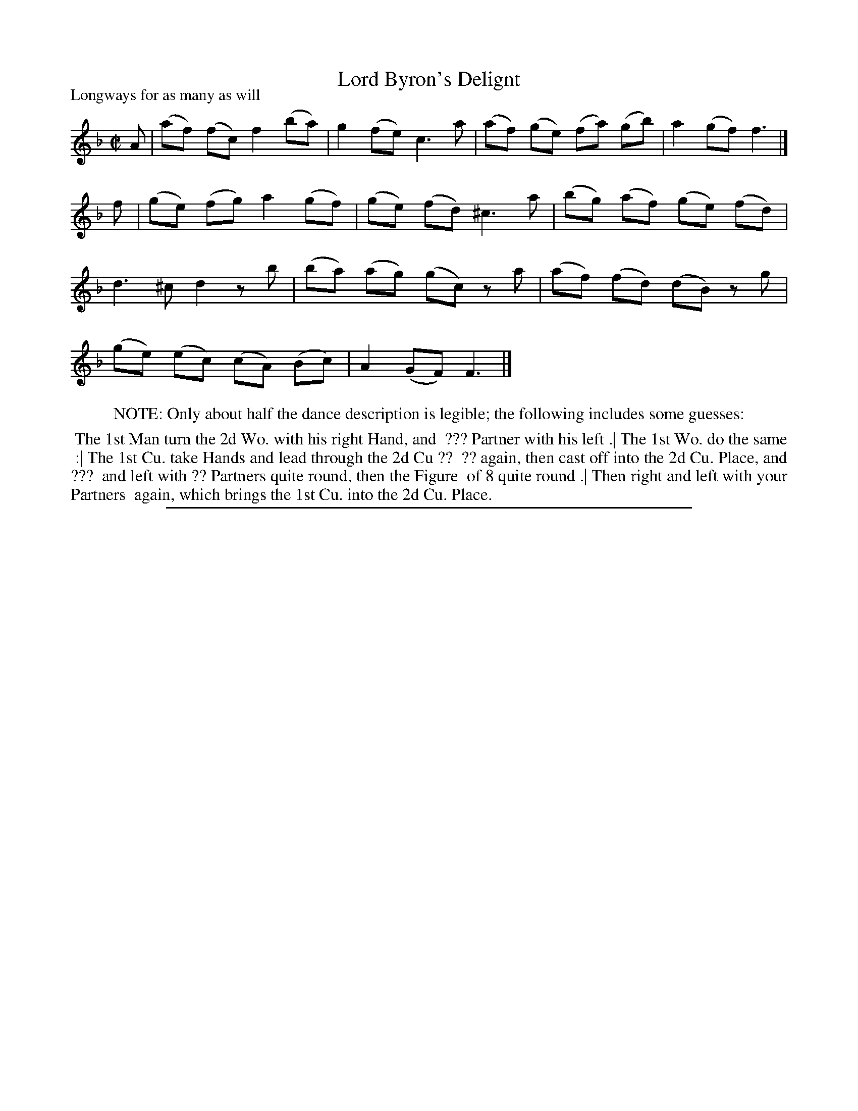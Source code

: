 X: 1
T: Lord Byron's Delignt
P: Longways for as many as will
%R: reel
B: "The Compleat Country Dancing-Master" printed by John Walsh, London ca. 1740
S: 6: CCDM1 http://imslp.org/wiki/The_Compleat_Country_Dancing-Master_(Various) V.1 p.76 #110 (152)
Z: 2013 John Chambers <jc:trillian.mit.edu>
M: C|
L: 1/8
K: F
% - - - - - - - - - - - - - - - - - - - - - - - - -
A |\
(af) (fc) f2 (ba) | g2 (fe) c3 a | (af) (ge) (fa) (gb) | a2 (gf) f3 |]
f |\
(ge) (fg) a2 (gf) | (ge) (fd) ^c3 a | (bg) (af) (ge) (fd) |
d3 ^c d2 zb | (ba) (ag) (gc) za | (af) (fd) (dB) zg |
(ge) (ec) (cA) (Bc) | A2 (GF) F3 |]
% - - - - - - - - - - - - - - - - - - - - - - - - -
%%center NOTE: Only about half the dance description is legible; the following includes some guesses:
%%begintext align
%% The 1st Man turn the 2d Wo. with his right Hand, and
%% ??? Partner with his left .| The 1st Wo. do the same
%% :| The 1st Cu. take Hands and lead through the 2d Cu ??
%% ?? again, then cast off into the 2d Cu. Place,  and ???
%% and left with ?? Partners quite round, then the Figure
%% of 8 quite round .| Then right and left with your Partners
%% again, which brings the 1st Cu. into the 2d Cu. Place.
%%endtext
%%sep 1 8 500
